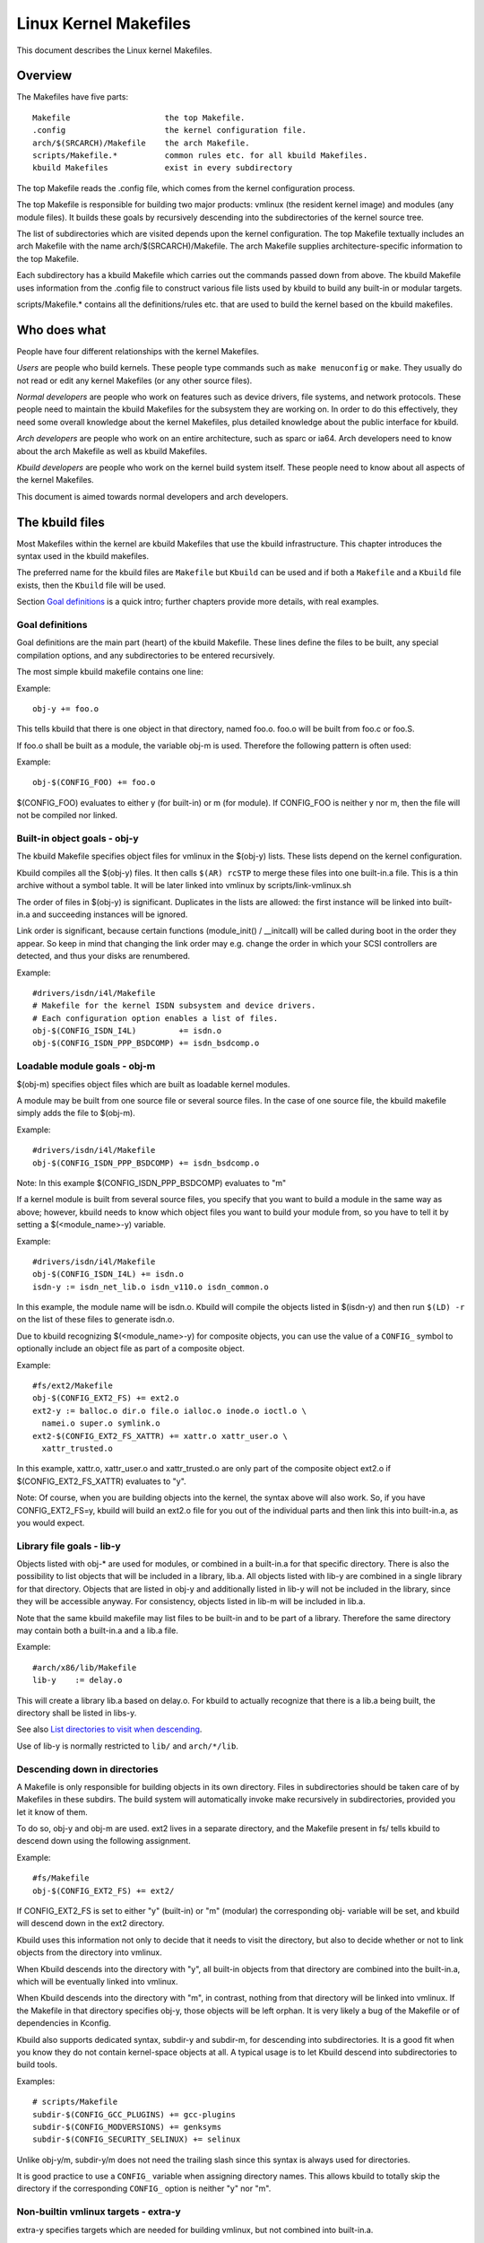 ======================
Linux Kernel Makefiles
======================

This document describes the Linux kernel Makefiles.

Overview
========

The Makefiles have five parts::

	Makefile                    the top Makefile.
	.config                     the kernel configuration file.
	arch/$(SRCARCH)/Makefile    the arch Makefile.
	scripts/Makefile.*          common rules etc. for all kbuild Makefiles.
	kbuild Makefiles            exist in every subdirectory

The top Makefile reads the .config file, which comes from the kernel
configuration process.

The top Makefile is responsible for building two major products: vmlinux
(the resident kernel image) and modules (any module files).
It builds these goals by recursively descending into the subdirectories of
the kernel source tree.

The list of subdirectories which are visited depends upon the kernel
configuration. The top Makefile textually includes an arch Makefile
with the name arch/$(SRCARCH)/Makefile. The arch Makefile supplies
architecture-specific information to the top Makefile.

Each subdirectory has a kbuild Makefile which carries out the commands
passed down from above. The kbuild Makefile uses information from the
.config file to construct various file lists used by kbuild to build
any built-in or modular targets.

scripts/Makefile.* contains all the definitions/rules etc. that
are used to build the kernel based on the kbuild makefiles.

Who does what
=============

People have four different relationships with the kernel Makefiles.

*Users* are people who build kernels.  These people type commands such as
``make menuconfig`` or ``make``.  They usually do not read or edit
any kernel Makefiles (or any other source files).

*Normal developers* are people who work on features such as device
drivers, file systems, and network protocols.  These people need to
maintain the kbuild Makefiles for the subsystem they are
working on.  In order to do this effectively, they need some overall
knowledge about the kernel Makefiles, plus detailed knowledge about the
public interface for kbuild.

*Arch developers* are people who work on an entire architecture, such
as sparc or ia64.  Arch developers need to know about the arch Makefile
as well as kbuild Makefiles.

*Kbuild developers* are people who work on the kernel build system itself.
These people need to know about all aspects of the kernel Makefiles.

This document is aimed towards normal developers and arch developers.


The kbuild files
================

Most Makefiles within the kernel are kbuild Makefiles that use the
kbuild infrastructure. This chapter introduces the syntax used in the
kbuild makefiles.

The preferred name for the kbuild files are ``Makefile`` but ``Kbuild`` can
be used and if both a ``Makefile`` and a ``Kbuild`` file exists, then the ``Kbuild``
file will be used.

Section `Goal definitions`_ is a quick intro; further chapters provide
more details, with real examples.

Goal definitions
----------------

Goal definitions are the main part (heart) of the kbuild Makefile.
These lines define the files to be built, any special compilation
options, and any subdirectories to be entered recursively.

The most simple kbuild makefile contains one line:

Example::

  obj-y += foo.o

This tells kbuild that there is one object in that directory, named
foo.o. foo.o will be built from foo.c or foo.S.

If foo.o shall be built as a module, the variable obj-m is used.
Therefore the following pattern is often used:

Example::

  obj-$(CONFIG_FOO) += foo.o

$(CONFIG_FOO) evaluates to either y (for built-in) or m (for module).
If CONFIG_FOO is neither y nor m, then the file will not be compiled
nor linked.

Built-in object goals - obj-y
-----------------------------

The kbuild Makefile specifies object files for vmlinux
in the $(obj-y) lists.  These lists depend on the kernel
configuration.

Kbuild compiles all the $(obj-y) files.  It then calls
``$(AR) rcSTP`` to merge these files into one built-in.a file.
This is a thin archive without a symbol table. It will be later
linked into vmlinux by scripts/link-vmlinux.sh

The order of files in $(obj-y) is significant.  Duplicates in
the lists are allowed: the first instance will be linked into
built-in.a and succeeding instances will be ignored.

Link order is significant, because certain functions
(module_init() / __initcall) will be called during boot in the
order they appear. So keep in mind that changing the link
order may e.g. change the order in which your SCSI
controllers are detected, and thus your disks are renumbered.

Example::

  #drivers/isdn/i4l/Makefile
  # Makefile for the kernel ISDN subsystem and device drivers.
  # Each configuration option enables a list of files.
  obj-$(CONFIG_ISDN_I4L)         += isdn.o
  obj-$(CONFIG_ISDN_PPP_BSDCOMP) += isdn_bsdcomp.o

Loadable module goals - obj-m
-----------------------------

$(obj-m) specifies object files which are built as loadable
kernel modules.

A module may be built from one source file or several source
files. In the case of one source file, the kbuild makefile
simply adds the file to $(obj-m).

Example::

  #drivers/isdn/i4l/Makefile
  obj-$(CONFIG_ISDN_PPP_BSDCOMP) += isdn_bsdcomp.o

Note: In this example $(CONFIG_ISDN_PPP_BSDCOMP) evaluates to "m"

If a kernel module is built from several source files, you specify
that you want to build a module in the same way as above; however,
kbuild needs to know which object files you want to build your
module from, so you have to tell it by setting a $(<module_name>-y)
variable.

Example::

  #drivers/isdn/i4l/Makefile
  obj-$(CONFIG_ISDN_I4L) += isdn.o
  isdn-y := isdn_net_lib.o isdn_v110.o isdn_common.o

In this example, the module name will be isdn.o. Kbuild will
compile the objects listed in $(isdn-y) and then run
``$(LD) -r`` on the list of these files to generate isdn.o.

Due to kbuild recognizing $(<module_name>-y) for composite objects,
you can use the value of a ``CONFIG_`` symbol to optionally include an
object file as part of a composite object.

Example::

  #fs/ext2/Makefile
  obj-$(CONFIG_EXT2_FS) += ext2.o
  ext2-y := balloc.o dir.o file.o ialloc.o inode.o ioctl.o \
    namei.o super.o symlink.o
  ext2-$(CONFIG_EXT2_FS_XATTR) += xattr.o xattr_user.o \
    xattr_trusted.o

In this example, xattr.o, xattr_user.o and xattr_trusted.o are only
part of the composite object ext2.o if $(CONFIG_EXT2_FS_XATTR)
evaluates to "y".

Note: Of course, when you are building objects into the kernel,
the syntax above will also work. So, if you have CONFIG_EXT2_FS=y,
kbuild will build an ext2.o file for you out of the individual
parts and then link this into built-in.a, as you would expect.

Library file goals - lib-y
--------------------------

Objects listed with obj-* are used for modules, or
combined in a built-in.a for that specific directory.
There is also the possibility to list objects that will
be included in a library, lib.a.
All objects listed with lib-y are combined in a single
library for that directory.
Objects that are listed in obj-y and additionally listed in
lib-y will not be included in the library, since they will
be accessible anyway.
For consistency, objects listed in lib-m will be included in lib.a.

Note that the same kbuild makefile may list files to be built-in
and to be part of a library. Therefore the same directory
may contain both a built-in.a and a lib.a file.

Example::

  #arch/x86/lib/Makefile
  lib-y    := delay.o

This will create a library lib.a based on delay.o. For kbuild to
actually recognize that there is a lib.a being built, the directory
shall be listed in libs-y.

See also `List directories to visit when descending`_.

Use of lib-y is normally restricted to ``lib/`` and ``arch/*/lib``.

Descending down in directories
------------------------------

A Makefile is only responsible for building objects in its own
directory. Files in subdirectories should be taken care of by
Makefiles in these subdirs. The build system will automatically
invoke make recursively in subdirectories, provided you let it know of
them.

To do so, obj-y and obj-m are used.
ext2 lives in a separate directory, and the Makefile present in fs/
tells kbuild to descend down using the following assignment.

Example::

  #fs/Makefile
  obj-$(CONFIG_EXT2_FS) += ext2/

If CONFIG_EXT2_FS is set to either "y" (built-in) or "m" (modular)
the corresponding obj- variable will be set, and kbuild will descend
down in the ext2 directory.

Kbuild uses this information not only to decide that it needs to visit
the directory, but also to decide whether or not to link objects from
the directory into vmlinux.

When Kbuild descends into the directory with "y", all built-in objects
from that directory are combined into the built-in.a, which will be
eventually linked into vmlinux.

When Kbuild descends into the directory with "m", in contrast, nothing
from that directory will be linked into vmlinux. If the Makefile in
that directory specifies obj-y, those objects will be left orphan.
It is very likely a bug of the Makefile or of dependencies in Kconfig.

Kbuild also supports dedicated syntax, subdir-y and subdir-m, for
descending into subdirectories. It is a good fit when you know they
do not contain kernel-space objects at all. A typical usage is to let
Kbuild descend into subdirectories to build tools.

Examples::

  # scripts/Makefile
  subdir-$(CONFIG_GCC_PLUGINS) += gcc-plugins
  subdir-$(CONFIG_MODVERSIONS) += genksyms
  subdir-$(CONFIG_SECURITY_SELINUX) += selinux

Unlike obj-y/m, subdir-y/m does not need the trailing slash since this
syntax is always used for directories.

It is good practice to use a ``CONFIG_`` variable when assigning directory
names. This allows kbuild to totally skip the directory if the
corresponding ``CONFIG_`` option is neither "y" nor "m".

Non-builtin vmlinux targets - extra-y
-------------------------------------

extra-y specifies targets which are needed for building vmlinux,
but not combined into built-in.a.

Examples are:

1) vmlinux linker script

   The linker script for vmlinux is located at
   arch/$(SRCARCH)/kernel/vmlinux.lds

Example::

  # arch/x86/kernel/Makefile
  extra-y	+= vmlinux.lds

$(extra-y) should only contain targets needed for vmlinux.

Kbuild skips extra-y when vmlinux is apparently not a final goal.
(e.g. ``make modules``, or building external modules)

If you intend to build targets unconditionally, always-y (explained
in the next section) is the correct syntax to use.

Always built goals - always-y
-----------------------------

always-y specifies targets which are literally always built when
Kbuild visits the Makefile.

Example::

  # ./Kbuild
  offsets-file := include/generated/asm-offsets.h
  always-y += $(offsets-file)

Compilation flags
-----------------

ccflags-y, asflags-y and ldflags-y
  These three flags apply only to the kbuild makefile in which they
  are assigned. They are used for all the normal cc, as and ld
  invocations happening during a recursive build.

  ccflags-y specifies options for compiling with $(CC).

  Example::

    # drivers/acpi/acpica/Makefile
    ccflags-y				:= -Os -D_LINUX -DBUILDING_ACPICA
    ccflags-$(CONFIG_ACPI_DEBUG)	+= -DACPI_DEBUG_OUTPUT

  This variable is necessary because the top Makefile owns the
  variable $(KBUILD_CFLAGS) and uses it for compilation flags for the
  entire tree.

  asflags-y specifies assembler options.

  Example::

    #arch/sparc/kernel/Makefile
    asflags-y := -ansi

  ldflags-y specifies options for linking with $(LD).

  Example::

    #arch/cris/boot/compressed/Makefile
    ldflags-y += -T $(src)/decompress_$(arch-y).lds

subdir-ccflags-y, subdir-asflags-y
  The two flags listed above are similar to ccflags-y and asflags-y.
  The difference is that the subdir- variants have effect for the kbuild
  file where they are present and all subdirectories.
  Options specified using subdir-* are added to the commandline before
  the options specified using the non-subdir variants.

  Example::

    subdir-ccflags-y := -Werror

ccflags-remove-y, asflags-remove-y
  These flags are used to remove particular flags for the compiler,
  assembler invocations.

  Example::

    ccflags-remove-$(CONFIG_MCOUNT) += -pg

CFLAGS_$@, AFLAGS_$@
  CFLAGS_$@ and AFLAGS_$@ only apply to commands in current
  kbuild makefile.

  $(CFLAGS_$@) specifies per-file options for $(CC).  The $@
  part has a literal value which specifies the file that it is for.

  CFLAGS_$@ has the higher priority than ccflags-remove-y; CFLAGS_$@
  can re-add compiler flags that were removed by ccflags-remove-y.

  Example::

    # drivers/scsi/Makefile
    CFLAGS_aha152x.o =   -DAHA152X_STAT -DAUTOCONF

  This line specify compilation flags for aha152x.o.

  $(AFLAGS_$@) is a similar feature for source files in assembly
  languages.

  AFLAGS_$@ has the higher priority than asflags-remove-y; AFLAGS_$@
  can re-add assembler flags that were removed by asflags-remove-y.

  Example::

    # arch/arm/kernel/Makefile
    AFLAGS_head.o        := -DTEXT_OFFSET=$(TEXT_OFFSET)
    AFLAGS_crunch-bits.o := -Wa,-mcpu=ep9312
    AFLAGS_iwmmxt.o      := -Wa,-mcpu=iwmmxt

Dependency tracking
-------------------

Kbuild tracks dependencies on the following:

1) All prerequisite files (both ``*.c`` and ``*.h``)
2) ``CONFIG_`` options used in all prerequisite files
3) Command-line used to compile target

Thus, if you change an option to $(CC) all affected files will
be re-compiled.

Custom Rules
------------

Custom rules are used when the kbuild infrastructure does
not provide the required support. A typical example is
header files generated during the build process.
Another example are the architecture-specific Makefiles which
need custom rules to prepare boot images etc.

Custom rules are written as normal Make rules.
Kbuild is not executing in the directory where the Makefile is
located, so all custom rules shall use a relative
path to prerequisite files and target files.

Two variables are used when defining custom rules:

$(src)
  $(src) is the directory where the Makefile is located. Always use $(src) when
  referring to files located in the src tree.

$(obj)
  $(obj) is the directory where the target is saved. Always use $(obj) when
  referring to generated files. Use $(obj) for pattern rules that need to work
  for both generated files and real sources (VPATH will help to find the
  prerequisites not only in the object tree but also in the source tree).

  Example::

    #drivers/scsi/Makefile
    $(obj)/53c8xx_d.h: $(src)/53c7,8xx.scr $(src)/script_asm.pl
    $(CPP) -DCHIP=810 - < $< | ... $(src)/script_asm.pl

  This is a custom rule, following the normal syntax
  required by make.

  The target file depends on two prerequisite files. References
  to the target file are prefixed with $(obj), references
  to prerequisites are referenced with $(src) (because they are not
  generated files).

$(srcroot)
  $(srcroot) refers to the root of the source you are building, which can be
  either the kernel source or the external modules source, depending on whether
  KBUILD_EXTMOD is set. This can be either a relative or an absolute path, but
  if KBUILD_ABS_SRCTREE=1 is set, it is always an absolute path.

$(srctree)
  $(srctree) refers to the root of the kernel source tree. When building the
  kernel, this is the same as $(srcroot).

$(objtree)
  $(objtree) refers to the root of the kernel object tree. It is ``.`` when
  building the kernel, but it is different when building external modules.

$(kecho)
  echoing information to user in a rule is often a good practice
  but when execution ``make -s`` one does not expect to see any output
  except for warnings/errors.
  To support this kbuild defines $(kecho) which will echo out the
  text following $(kecho) to stdout except if ``make -s`` is used.

  Example::

    # arch/arm/Makefile
    $(BOOT_TARGETS): vmlinux
            $(Q)$(MAKE) $(build)=$(boot) MACHINE=$(MACHINE) $(boot)/$@
            @$(kecho) '  Kernel: $(boot)/$@ is ready'

  When kbuild is executing with KBUILD_VERBOSE unset, then only a shorthand
  of a command is normally displayed.
  To enable this behaviour for custom commands kbuild requires
  two variables to be set::

    quiet_cmd_<command> - what shall be echoed
          cmd_<command> - the command to execute

  Example::

    # lib/Makefile
    quiet_cmd_crc32 = GEN     $@
          cmd_crc32 = $< > $@

    $(obj)/crc32table.h: $(obj)/gen_crc32table
            $(call cmd,crc32)

  When updating the $(obj)/crc32table.h target, the line::

    GEN     lib/crc32table.h

  will be displayed with ``make KBUILD_VERBOSE=``.

Command change detection
------------------------

When the rule is evaluated, timestamps are compared between the target
and its prerequisite files. GNU Make updates the target when any of the
prerequisites is newer than that.

The target should be rebuilt also when the command line has changed
since the last invocation. This is not supported by Make itself, so
Kbuild achieves this by a kind of meta-programming.

if_changed is the macro used for this purpose, in the following form::

  quiet_cmd_<command> = ...
        cmd_<command> = ...

  <target>: <source(s)> FORCE
          $(call if_changed,<command>)

Any target that utilizes if_changed must be listed in $(targets),
otherwise the command line check will fail, and the target will
always be built.

If the target is already listed in the recognized syntax such as
obj-y/m, lib-y/m, extra-y/m, always-y/m, hostprogs, userprogs, Kbuild
automatically adds it to $(targets). Otherwise, the target must be
explicitly added to $(targets).

Assignments to $(targets) are without $(obj)/ prefix. if_changed may be
used in conjunction with custom rules as defined in `Custom Rules`_.

Note: It is a typical mistake to forget the FORCE prerequisite.
Another common pitfall is that whitespace is sometimes significant; for
instance, the below will fail (note the extra space after the comma)::

  target: source(s) FORCE

**WRONG!**	$(call if_changed, objcopy)

Note:
  if_changed should not be used more than once per target.
  It stores the executed command in a corresponding .cmd
  file and multiple calls would result in overwrites and
  unwanted results when the target is up to date and only the
  tests on changed commands trigger execution of commands.

$(CC) support functions
-----------------------

The kernel may be built with several different versions of
$(CC), each supporting a unique set of features and options.
kbuild provides basic support to check for valid options for $(CC).
$(CC) is usually the gcc compiler, but other alternatives are
available.

as-option
  as-option is used to check if $(CC) -- when used to compile
  assembler (``*.S``) files -- supports the given option. An optional
  second option may be specified if the first option is not supported.

  Example::

    #arch/sh/Makefile
    cflags-y += $(call as-option,-Wa$(comma)-isa=$(isa-y),)

  In the above example, cflags-y will be assigned the option
  -Wa$(comma)-isa=$(isa-y) if it is supported by $(CC).
  The second argument is optional, and if supplied will be used
  if first argument is not supported.

as-instr
  as-instr checks if the assembler reports a specific instruction
  and then outputs either option1 or option2
  C escapes are supported in the test instruction
  Note: as-instr-option uses KBUILD_AFLAGS for assembler options

cc-option
  cc-option is used to check if $(CC) supports a given option, and if
  not supported to use an optional second option.

  Example::

    #arch/x86/Makefile
    cflags-y += $(call cc-option,-march=pentium-mmx,-march=i586)

  In the above example, cflags-y will be assigned the option
  -march=pentium-mmx if supported by $(CC), otherwise -march=i586.
  The second argument to cc-option is optional, and if omitted,
  cflags-y will be assigned no value if first option is not supported.
  Note: cc-option uses KBUILD_CFLAGS for $(CC) options

cc-option-yn
  cc-option-yn is used to check if $(CC) supports a given option
  and return "y" if supported, otherwise "n".

  Example::

    #arch/ppc/Makefile
    biarch := $(call cc-option-yn, -m32)
    aflags-$(biarch) += -a32
    cflags-$(biarch) += -m32

  In the above example, $(biarch) is set to y if $(CC) supports the -m32
  option. When $(biarch) equals "y", the expanded variables $(aflags-y)
  and $(cflags-y) will be assigned the values -a32 and -m32,
  respectively.

  Note: cc-option-yn uses KBUILD_CFLAGS for $(CC) options

cc-disable-warning
  cc-disable-warning checks if $(CC) supports a given warning and returns
  the commandline switch to disable it. This special function is needed,
  because gcc 4.4 and later accept any unknown -Wno-* option and only
  warn about it if there is another warning in the source file.

  Example::

    KBUILD_CFLAGS += $(call cc-disable-warning, unused-but-set-variable)

  In the above example, -Wno-unused-but-set-variable will be added to
  KBUILD_CFLAGS only if $(CC) really accepts it.

gcc-min-version
  gcc-min-version tests if the value of $(CONFIG_GCC_VERSION) is greater than
  or equal to the provided value and evaluates to y if so.

  Example::

    cflags-$(call gcc-min-version, 110100) := -foo

  In this example, cflags-y will be assigned the value -foo if $(CC) is gcc and
  $(CONFIG_GCC_VERSION) is >= 11.1.

clang-min-version
  clang-min-version tests if the value of $(CONFIG_CLANG_VERSION) is greater
  than or equal to the provided value and evaluates to y if so.

  Example::

    cflags-$(call clang-min-version, 110000) := -foo

  In this example, cflags-y will be assigned the value -foo if $(CC) is clang
  and $(CONFIG_CLANG_VERSION) is >= 11.0.0.

cc-cross-prefix
  cc-cross-prefix is used to check if there exists a $(CC) in path with
  one of the listed prefixes. The first prefix where there exist a
  prefix$(CC) in the PATH is returned - and if no prefix$(CC) is found
  then nothing is returned.

  Additional prefixes are separated by a single space in the
  call of cc-cross-prefix.

  This functionality is useful for architecture Makefiles that try
  to set CROSS_COMPILE to well-known values but may have several
  values to select between.

  It is recommended only to try to set CROSS_COMPILE if it is a cross
  build (host arch is different from target arch). And if CROSS_COMPILE
  is already set then leave it with the old value.

  Example::

    #arch/m68k/Makefile
    ifneq ($(SUBARCH),$(ARCH))
            ifeq ($(CROSS_COMPILE),)
                    CROSS_COMPILE := $(call cc-cross-prefix, m68k-linux-gnu-)
            endif
    endif

$(RUSTC) support functions
--------------------------

rustc-min-version
  rustc-min-version tests if the value of $(CONFIG_RUSTC_VERSION) is greater
  than or equal to the provided value and evaluates to y if so.

  Example::

    rustflags-$(call rustc-min-version, 108500) := -Cfoo

  In this example, rustflags-y will be assigned the value -Cfoo if
  $(CONFIG_RUSTC_VERSION) is >= 1.85.0.

$(LD) support functions
-----------------------

ld-option
  ld-option is used to check if $(LD) supports the supplied option.
  ld-option takes two options as arguments.

  The second argument is an optional option that can be used if the
  first option is not supported by $(LD).

  Example::

    #Makefile
    LDFLAGS_vmlinux += $(call ld-option, -X)

Script invocation
-----------------

Make rules may invoke scripts to build the kernel. The rules shall
always provide the appropriate interpreter to execute the script. They
shall not rely on the execute bits being set, and shall not invoke the
script directly. For the convenience of manual script invocation, such
as invoking ./scripts/checkpatch.pl, it is recommended to set execute
bits on the scripts nonetheless.

Kbuild provides variables $(CONFIG_SHELL), $(AWK), $(PERL),
and $(PYTHON3) to refer to interpreters for the respective
scripts.

Example::

  #Makefile
  cmd_depmod = $(CONFIG_SHELL) $(srctree)/scripts/depmod.sh $(DEPMOD) \
          $(KERNELRELEASE)

Host Program support
====================

Kbuild supports building executables on the host for use during the
compilation stage.

Two steps are required in order to use a host executable.

The first step is to tell kbuild that a host program exists. This is
done utilising the variable ``hostprogs``.

The second step is to add an explicit dependency to the executable.
This can be done in two ways. Either add the dependency in a rule,
or utilise the variable ``always-y``.
Both possibilities are described in the following.

Simple Host Program
-------------------

In some cases there is a need to compile and run a program on the
computer where the build is running.

The following line tells kbuild that the program bin2hex shall be
built on the build host.

Example::

  hostprogs := bin2hex

Kbuild assumes in the above example that bin2hex is made from a single
c-source file named bin2hex.c located in the same directory as
the Makefile.

Composite Host Programs
-----------------------

Host programs can be made up based on composite objects.
The syntax used to define composite objects for host programs is
similar to the syntax used for kernel objects.
$(<executable>-objs) lists all objects used to link the final
executable.

Example::

  #scripts/lxdialog/Makefile
  hostprogs     := lxdialog
  lxdialog-objs := checklist.o lxdialog.o

Objects with extension .o are compiled from the corresponding .c
files. In the above example, checklist.c is compiled to checklist.o
and lxdialog.c is compiled to lxdialog.o.

Finally, the two .o files are linked to the executable, lxdialog.
Note: The syntax <executable>-y is not permitted for host-programs.

Using C++ for host programs
---------------------------

kbuild offers support for host programs written in C++. This was
introduced solely to support kconfig, and is not recommended
for general use.

Example::

  #scripts/kconfig/Makefile
  hostprogs     := qconf
  qconf-cxxobjs := qconf.o

In the example above the executable is composed of the C++ file
qconf.cc - identified by $(qconf-cxxobjs).

If qconf is composed of a mixture of .c and .cc files, then an
additional line can be used to identify this.

Example::

  #scripts/kconfig/Makefile
  hostprogs     := qconf
  qconf-cxxobjs := qconf.o
  qconf-objs    := check.o

Using Rust for host programs
----------------------------

Kbuild offers support for host programs written in Rust. However,
since a Rust toolchain is not mandatory for kernel compilation,
it may only be used in scenarios where Rust is required to be
available (e.g. when  ``CONFIG_RUST`` is enabled).

Example::

  hostprogs     := target
  target-rust   := y

Kbuild will compile ``target`` using ``target.rs`` as the crate root,
located in the same directory as the ``Makefile``. The crate may
consist of several source files (see ``samples/rust/hostprogs``).

Controlling compiler options for host programs
----------------------------------------------

When compiling host programs, it is possible to set specific flags.
The programs will always be compiled utilising $(HOSTCC) passed
the options specified in $(KBUILD_HOSTCFLAGS).

To set flags that will take effect for all host programs created
in that Makefile, use the variable HOST_EXTRACFLAGS.

Example::

  #scripts/lxdialog/Makefile
  HOST_EXTRACFLAGS += -I/usr/include/ncurses

To set specific flags for a single file the following construction
is used:

Example::

  #arch/ppc64/boot/Makefile
  HOSTCFLAGS_piggyback.o := -DKERNELBASE=$(KERNELBASE)

It is also possible to specify additional options to the linker.

Example::

  #scripts/kconfig/Makefile
  HOSTLDLIBS_qconf := -L$(QTDIR)/lib

When linking qconf, it will be passed the extra option
``-L$(QTDIR)/lib``.

When host programs are actually built
-------------------------------------

Kbuild will only build host-programs when they are referenced
as a prerequisite.

This is possible in two ways:

(1) List the prerequisite explicitly in a custom rule.

    Example::

      #drivers/pci/Makefile
      hostprogs := gen-devlist
      $(obj)/devlist.h: $(src)/pci.ids $(obj)/gen-devlist
      ( cd $(obj); ./gen-devlist ) < $<

    The target $(obj)/devlist.h will not be built before
    $(obj)/gen-devlist is updated. Note that references to
    the host programs in custom rules must be prefixed with $(obj).

(2) Use always-y

    When there is no suitable custom rule, and the host program
    shall be built when a makefile is entered, the always-y
    variable shall be used.

    Example::

      #scripts/lxdialog/Makefile
      hostprogs     := lxdialog
      always-y      := $(hostprogs)

    Kbuild provides the following shorthand for this::

      hostprogs-always-y := lxdialog

    This will tell kbuild to build lxdialog even if not referenced in
    any rule.

Userspace Program support
=========================

Just like host programs, Kbuild also supports building userspace executables
for the target architecture (i.e. the same architecture as you are building
the kernel for).

The syntax is quite similar. The difference is to use ``userprogs`` instead of
``hostprogs``.

Simple Userspace Program
------------------------

The following line tells kbuild that the program bpf-direct shall be
built for the target architecture.

Example::

  userprogs := bpf-direct

Kbuild assumes in the above example that bpf-direct is made from a
single C source file named bpf-direct.c located in the same directory
as the Makefile.

Composite Userspace Programs
----------------------------

Userspace programs can be made up based on composite objects.
The syntax used to define composite objects for userspace programs is
similar to the syntax used for kernel objects.
$(<executable>-objs) lists all objects used to link the final
executable.

Example::

  #samples/seccomp/Makefile
  userprogs      := bpf-fancy
  bpf-fancy-objs := bpf-fancy.o bpf-helper.o

Objects with extension .o are compiled from the corresponding .c
files. In the above example, bpf-fancy.c is compiled to bpf-fancy.o
and bpf-helper.c is compiled to bpf-helper.o.

Finally, the two .o files are linked to the executable, bpf-fancy.
Note: The syntax <executable>-y is not permitted for userspace programs.

Controlling compiler options for userspace programs
---------------------------------------------------

When compiling userspace programs, it is possible to set specific flags.
The programs will always be compiled utilising $(CC) passed
the options specified in $(KBUILD_USERCFLAGS).

To set flags that will take effect for all userspace programs created
in that Makefile, use the variable userccflags.

Example::

  # samples/seccomp/Makefile
  userccflags += -I usr/include

To set specific flags for a single file the following construction
is used:

Example::

  bpf-helper-userccflags += -I user/include

It is also possible to specify additional options to the linker.

Example::

  # net/bpfilter/Makefile
  bpfilter_umh-userldflags += -static

To specify libraries linked to a userspace program, you can use
``<executable>-userldlibs``. The ``userldlibs`` syntax specifies libraries
linked to all userspace programs created in the current Makefile.

When linking bpfilter_umh, it will be passed the extra option -static.

From command line, :ref:`USERCFLAGS and USERLDFLAGS <userkbuildflags>` will also be used.

When userspace programs are actually built
------------------------------------------

Kbuild builds userspace programs only when told to do so.
There are two ways to do this.

(1) Add it as the prerequisite of another file

    Example::

      #net/bpfilter/Makefile
      userprogs := bpfilter_umh
      $(obj)/bpfilter_umh_blob.o: $(obj)/bpfilter_umh

    $(obj)/bpfilter_umh is built before $(obj)/bpfilter_umh_blob.o

(2) Use always-y

    Example::

      userprogs := binderfs_example
      always-y := $(userprogs)

    Kbuild provides the following shorthand for this::

      userprogs-always-y := binderfs_example

    This will tell Kbuild to build binderfs_example when it visits this
    Makefile.

Kbuild clean infrastructure
===========================

``make clean`` deletes most generated files in the obj tree where the kernel
is compiled. This includes generated files such as host programs.
Kbuild knows targets listed in $(hostprogs), $(always-y), $(always-m),
$(always-), $(extra-y), $(extra-) and $(targets). They are all deleted
during ``make clean``. Files matching the patterns ``*.[oas]``, ``*.ko``, plus
some additional files generated by kbuild are deleted all over the kernel
source tree when ``make clean`` is executed.

Additional files or directories can be specified in kbuild makefiles by use of
$(clean-files).

Example::

  #lib/Makefile
  clean-files := crc32table.h

When executing ``make clean``, the file ``crc32table.h`` will be deleted.
Kbuild will assume files to be in the same relative directory as the
Makefile.

To exclude certain files or directories from make clean, use the
$(no-clean-files) variable.

Usually kbuild descends down in subdirectories due to ``obj-* := dir/``,
but in the architecture makefiles where the kbuild infrastructure
is not sufficient this sometimes needs to be explicit.

Example::

  #arch/x86/boot/Makefile
  subdir- := compressed

The above assignment instructs kbuild to descend down in the
directory compressed/ when ``make clean`` is executed.

Note 1: arch/$(SRCARCH)/Makefile cannot use ``subdir-``, because that file is
included in the top level makefile. Instead, arch/$(SRCARCH)/Kbuild can use
``subdir-``.

Note 2: All directories listed in core-y, libs-y, drivers-y and net-y will
be visited during ``make clean``.

Architecture Makefiles
======================

The top level Makefile sets up the environment and does the preparation,
before starting to descend down in the individual directories.

The top level makefile contains the generic part, whereas
arch/$(SRCARCH)/Makefile contains what is required to set up kbuild
for said architecture.

To do so, arch/$(SRCARCH)/Makefile sets up a number of variables and defines
a few targets.

When kbuild executes, the following steps are followed (roughly):

1) Configuration of the kernel => produce .config

2) Store kernel version in include/linux/version.h

3) Updating all other prerequisites to the target prepare:

   - Additional prerequisites are specified in arch/$(SRCARCH)/Makefile

4) Recursively descend down in all directories listed in
   init-* core* drivers-* net-* libs-* and build all targets.

   - The values of the above variables are expanded in arch/$(SRCARCH)/Makefile.

5) All object files are then linked and the resulting file vmlinux is
   located at the root of the obj tree.
   The very first objects linked are listed in scripts/head-object-list.txt.

6) Finally, the architecture-specific part does any required post processing
   and builds the final bootimage.

   - This includes building boot records
   - Preparing initrd images and the like

Set variables to tweak the build to the architecture
----------------------------------------------------

KBUILD_LDFLAGS
  Generic $(LD) options

  Flags used for all invocations of the linker.
  Often specifying the emulation is sufficient.

  Example::

    #arch/s390/Makefile
    KBUILD_LDFLAGS         := -m elf_s390

  Note: ldflags-y can be used to further customise
  the flags used. See `Non-builtin vmlinux targets - extra-y`_.

LDFLAGS_vmlinux
  Options for $(LD) when linking vmlinux

  LDFLAGS_vmlinux is used to specify additional flags to pass to
  the linker when linking the final vmlinux image.

  LDFLAGS_vmlinux uses the LDFLAGS_$@ support.

  Example::

    #arch/x86/Makefile
    LDFLAGS_vmlinux := -e stext

OBJCOPYFLAGS
  objcopy flags

  When $(call if_changed,objcopy) is used to translate a .o file,
  the flags specified in OBJCOPYFLAGS will be used.

  $(call if_changed,objcopy) is often used to generate raw binaries on
  vmlinux.

  Example::

    #arch/s390/Makefile
    OBJCOPYFLAGS := -O binary

    #arch/s390/boot/Makefile
    $(obj)/image: vmlinux FORCE
            $(call if_changed,objcopy)

  In this example, the binary $(obj)/image is a binary version of
  vmlinux. The usage of $(call if_changed,xxx) will be described later.

KBUILD_AFLAGS
  Assembler flags

  Default value - see top level Makefile.

  Append or modify as required per architecture.

  Example::

    #arch/sparc64/Makefile
    KBUILD_AFLAGS += -m64 -mcpu=ultrasparc

KBUILD_CFLAGS
  $(CC) compiler flags

  Default value - see top level Makefile.

  Append or modify as required per architecture.

  Often, the KBUILD_CFLAGS variable depends on the configuration.

  Example::

    #arch/x86/boot/compressed/Makefile
    cflags-$(CONFIG_X86_32) := -march=i386
    cflags-$(CONFIG_X86_64) := -mcmodel=small
    KBUILD_CFLAGS += $(cflags-y)

  Many arch Makefiles dynamically run the target C compiler to
  probe supported options::

    #arch/x86/Makefile

    ...
    cflags-$(CONFIG_MPENTIUMII)     += $(call cc-option,\
						-march=pentium2,-march=i686)
    ...
    # Disable unit-at-a-time mode ...
    KBUILD_CFLAGS += $(call cc-option,-fno-unit-at-a-time)
    ...


  The first example utilises the trick that a config option expands
  to "y" when selected.

KBUILD_RUSTFLAGS
  $(RUSTC) compiler flags

  Default value - see top level Makefile.

  Append or modify as required per architecture.

  Often, the KBUILD_RUSTFLAGS variable depends on the configuration.

  Note that target specification file generation (for ``--target``)
  is handled in ``scripts/generate_rust_target.rs``.

KBUILD_AFLAGS_KERNEL
  Assembler options specific for built-in

  $(KBUILD_AFLAGS_KERNEL) contains extra C compiler flags used to compile
  resident kernel code.

KBUILD_AFLAGS_MODULE
  Assembler options specific for modules

  $(KBUILD_AFLAGS_MODULE) is used to add arch-specific options that
  are used for assembler.

  From commandline AFLAGS_MODULE shall be used (see kbuild.rst).

KBUILD_CFLAGS_KERNEL
  $(CC) options specific for built-in

  $(KBUILD_CFLAGS_KERNEL) contains extra C compiler flags used to compile
  resident kernel code.

KBUILD_CFLAGS_MODULE
  Options for $(CC) when building modules

  $(KBUILD_CFLAGS_MODULE) is used to add arch-specific options that
  are used for $(CC).

  From commandline CFLAGS_MODULE shall be used (see kbuild.rst).

KBUILD_RUSTFLAGS_KERNEL
  $(RUSTC) options specific for built-in

  $(KBUILD_RUSTFLAGS_KERNEL) contains extra Rust compiler flags used to
  compile resident kernel code.

KBUILD_RUSTFLAGS_MODULE
  Options for $(RUSTC) when building modules

  $(KBUILD_RUSTFLAGS_MODULE) is used to add arch-specific options that
  are used for $(RUSTC).

  From commandline RUSTFLAGS_MODULE shall be used (see kbuild.rst).

KBUILD_LDFLAGS_MODULE
  Options for $(LD) when linking modules

  $(KBUILD_LDFLAGS_MODULE) is used to add arch-specific options
  used when linking modules. This is often a linker script.

  From commandline LDFLAGS_MODULE shall be used (see kbuild.rst).

KBUILD_LDS
  The linker script with full path. Assigned by the top-level Makefile.

KBUILD_VMLINUX_OBJS
  All object files for vmlinux. They are linked to vmlinux in the same
  order as listed in KBUILD_VMLINUX_OBJS.

  The objects listed in scripts/head-object-list.txt are exceptions;
  they are placed before the other objects.

KBUILD_VMLINUX_LIBS
  All .a ``lib`` files for vmlinux. KBUILD_VMLINUX_OBJS and
  KBUILD_VMLINUX_LIBS together specify all the object files used to
  link vmlinux.

Add prerequisites to archheaders
--------------------------------

The archheaders: rule is used to generate header files that
may be installed into user space by ``make header_install``.

It is run before ``make archprepare`` when run on the
architecture itself.

Add prerequisites to archprepare
--------------------------------

The archprepare: rule is used to list prerequisites that need to be
built before starting to descend down in the subdirectories.

This is usually used for header files containing assembler constants.

Example::

  #arch/arm/Makefile
  archprepare: maketools

In this example, the file target maketools will be processed
before descending down in the subdirectories.

See also chapter XXX-TODO that describes how kbuild supports
generating offset header files.

List directories to visit when descending
-----------------------------------------

An arch Makefile cooperates with the top Makefile to define variables
which specify how to build the vmlinux file.  Note that there is no
corresponding arch-specific section for modules; the module-building
machinery is all architecture-independent.

core-y, libs-y, drivers-y
  $(libs-y) lists directories where a lib.a archive can be located.

  The rest list directories where a built-in.a object file can be
  located.

  Then the rest follows in this order:

    $(core-y), $(libs-y), $(drivers-y)

  The top level Makefile defines values for all generic directories,
  and arch/$(SRCARCH)/Makefile only adds architecture-specific
  directories.

  Example::

    # arch/sparc/Makefile
    core-y                 += arch/sparc/

    libs-y                 += arch/sparc/prom/
    libs-y                 += arch/sparc/lib/

    drivers-$(CONFIG_PM) += arch/sparc/power/

Architecture-specific boot images
---------------------------------

An arch Makefile specifies goals that take the vmlinux file, compress
it, wrap it in bootstrapping code, and copy the resulting files
somewhere. This includes various kinds of installation commands.
The actual goals are not standardized across architectures.

It is common to locate any additional processing in a boot/
directory below arch/$(SRCARCH)/.

Kbuild does not provide any smart way to support building a
target specified in boot/. Therefore arch/$(SRCARCH)/Makefile shall
call make manually to build a target in boot/.

The recommended approach is to include shortcuts in
arch/$(SRCARCH)/Makefile, and use the full path when calling down
into the arch/$(SRCARCH)/boot/Makefile.

Example::

  #arch/x86/Makefile
  boot := arch/x86/boot
  bzImage: vmlinux
          $(Q)$(MAKE) $(build)=$(boot) $(boot)/$@

``$(Q)$(MAKE) $(build)=<dir>`` is the recommended way to invoke
make in a subdirectory.

There are no rules for naming architecture-specific targets,
but executing ``make help`` will list all relevant targets.
To support this, $(archhelp) must be defined.

Example::

  #arch/x86/Makefile
  define archhelp
    echo  '* bzImage      - Compressed kernel image (arch/x86/boot/bzImage)'
  endif

When make is executed without arguments, the first goal encountered
will be built. In the top level Makefile the first goal present
is all:.

An architecture shall always, per default, build a bootable image.
In ``make help``, the default goal is highlighted with a ``*``.

Add a new prerequisite to all: to select a default goal different
from vmlinux.

Example::

  #arch/x86/Makefile
  all: bzImage

When ``make`` is executed without arguments, bzImage will be built.

Commands useful for building a boot image
-----------------------------------------

Kbuild provides a few macros that are useful when building a
boot image.

ld
  Link target. Often, LDFLAGS_$@ is used to set specific options to ld.

  Example::

    #arch/x86/boot/Makefile
    LDFLAGS_bootsect := -Ttext 0x0 -s --oformat binary
    LDFLAGS_setup    := -Ttext 0x0 -s --oformat binary -e begtext

    targets += setup setup.o bootsect bootsect.o
    $(obj)/setup $(obj)/bootsect: %: %.o FORCE
            $(call if_changed,ld)

  In this example, there are two possible targets, requiring different
  options to the linker. The linker options are specified using the
  LDFLAGS_$@ syntax - one for each potential target.

  $(targets) are assigned all potential targets, by which kbuild knows
  the targets and will:

  1) check for commandline changes
  2) delete target during make clean

  The ``: %: %.o`` part of the prerequisite is a shorthand that
  frees us from listing the setup.o and bootsect.o files.

  Note:
  It is a common mistake to forget the ``targets :=`` assignment,
  resulting in the target file being recompiled for no
  obvious reason.

objcopy
  Copy binary. Uses OBJCOPYFLAGS usually specified in
  arch/$(SRCARCH)/Makefile.

  OBJCOPYFLAGS_$@ may be used to set additional options.

gzip
  Compress target. Use maximum compression to compress target.

  Example::

    #arch/x86/boot/compressed/Makefile
    $(obj)/vmlinux.bin.gz: $(vmlinux.bin.all-y) FORCE
            $(call if_changed,gzip)

dtc
  Create flattened device tree blob object suitable for linking
  into vmlinux. Device tree blobs linked into vmlinux are placed
  in an init section in the image. Platform code *must* copy the
  blob to non-init memory prior to calling unflatten_device_tree().

  To use this command, simply add ``*.dtb`` into obj-y or targets, or make
  some other target depend on ``%.dtb``

  A central rule exists to create ``$(obj)/%.dtb`` from ``$(src)/%.dts``;
  architecture Makefiles do no need to explicitly write out that rule.

  Example::

    targets += $(dtb-y)
    DTC_FLAGS ?= -p 1024

Preprocessing linker scripts
----------------------------

When the vmlinux image is built, the linker script
arch/$(SRCARCH)/kernel/vmlinux.lds is used.

The script is a preprocessed variant of the file vmlinux.lds.S
located in the same directory.

kbuild knows .lds files and includes a rule ``*lds.S`` -> ``*lds``.

Example::

  #arch/x86/kernel/Makefile
  extra-y := vmlinux.lds

The assignment to extra-y is used to tell kbuild to build the
target vmlinux.lds.

The assignment to $(CPPFLAGS_vmlinux.lds) tells kbuild to use the
specified options when building the target vmlinux.lds.

When building the ``*.lds`` target, kbuild uses the variables::

  KBUILD_CPPFLAGS      : Set in top-level Makefile
  cppflags-y           : May be set in the kbuild makefile
  CPPFLAGS_$(@F)       : Target-specific flags.
                         Note that the full filename is used in this
                         assignment.

The kbuild infrastructure for ``*lds`` files is used in several
architecture-specific files.

Generic header files
--------------------

The directory include/asm-generic contains the header files
that may be shared between individual architectures.

The recommended approach how to use a generic header file is
to list the file in the Kbuild file.

See `generic-y`_ for further info on syntax etc.

Post-link pass
--------------

If the file arch/xxx/Makefile.postlink exists, this makefile
will be invoked for post-link objects (vmlinux and modules.ko)
for architectures to run post-link passes on. Must also handle
the clean target.

This pass runs after kallsyms generation. If the architecture
needs to modify symbol locations, rather than manipulate the
kallsyms, it may be easier to add another postlink target for
.tmp_vmlinux? targets to be called from link-vmlinux.sh.

For example, powerpc uses this to check relocation sanity of
the linked vmlinux file.

Kbuild syntax for exported headers
==================================

The kernel includes a set of headers that is exported to userspace.
Many headers can be exported as-is but other headers require a
minimal pre-processing before they are ready for user-space.

The pre-processing does:

- drop kernel-specific annotations
- drop include of compiler.h
- drop all sections that are kernel internal (guarded by ``ifdef __KERNEL__``)

All headers under include/uapi/, include/generated/uapi/,
arch/<arch>/include/uapi/ and arch/<arch>/include/generated/uapi/
are exported.

A Kbuild file may be defined under arch/<arch>/include/uapi/asm/ and
arch/<arch>/include/asm/ to list asm files coming from asm-generic.

See subsequent chapter for the syntax of the Kbuild file.

no-export-headers
-----------------

no-export-headers is essentially used by include/uapi/linux/Kbuild to
avoid exporting specific headers (e.g. kvm.h) on architectures that do
not support it. It should be avoided as much as possible.

generic-y
---------

If an architecture uses a verbatim copy of a header from
include/asm-generic then this is listed in the file
arch/$(SRCARCH)/include/asm/Kbuild like this:

Example::

  #arch/x86/include/asm/Kbuild
  generic-y += termios.h
  generic-y += rtc.h

During the prepare phase of the build a wrapper include
file is generated in the directory::

  arch/$(SRCARCH)/include/generated/asm

When a header is exported where the architecture uses
the generic header a similar wrapper is generated as part
of the set of exported headers in the directory::

  usr/include/asm

The generated wrapper will in both cases look like the following:

Example: termios.h::

  #include <asm-generic/termios.h>

generated-y
-----------

If an architecture generates other header files alongside generic-y
wrappers, generated-y specifies them.

This prevents them being treated as stale asm-generic wrappers and
removed.

Example::

  #arch/x86/include/asm/Kbuild
  generated-y += syscalls_32.h

mandatory-y
-----------

mandatory-y is essentially used by include/(uapi/)asm-generic/Kbuild
to define the minimum set of ASM headers that all architectures must have.

This works like optional generic-y. If a mandatory header is missing
in arch/$(SRCARCH)/include/(uapi/)/asm, Kbuild will automatically
generate a wrapper of the asm-generic one.

Kbuild Variables
================

The top Makefile exports the following variables:

VERSION, PATCHLEVEL, SUBLEVEL, EXTRAVERSION
  These variables define the current kernel version.  A few arch
  Makefiles actually use these values directly; they should use
  $(KERNELRELEASE) instead.

  $(VERSION), $(PATCHLEVEL), and $(SUBLEVEL) define the basic
  three-part version number, such as "2", "4", and "0".  These three
  values are always numeric.

  $(EXTRAVERSION) defines an even tinier sublevel for pre-patches
  or additional patches.	It is usually some non-numeric string
  such as "-pre4", and is often blank.

KERNELRELEASE
  $(KERNELRELEASE) is a single string such as "2.4.0-pre4", suitable
  for constructing installation directory names or showing in
  version strings.  Some arch Makefiles use it for this purpose.

ARCH
  This variable defines the target architecture, such as "i386",
  "arm", or "sparc". Some kbuild Makefiles test $(ARCH) to
  determine which files to compile.

  By default, the top Makefile sets $(ARCH) to be the same as the
  host system architecture.  For a cross build, a user may
  override the value of $(ARCH) on the command line::

    make ARCH=m68k ...

SRCARCH
  This variable specifies the directory in arch/ to build.

  ARCH and SRCARCH may not necessarily match. A couple of arch
  directories are biarch, that is, a single ``arch/*/`` directory supports
  both 32-bit and 64-bit.

  For example, you can pass in ARCH=i386, ARCH=x86_64, or ARCH=x86.
  For all of them, SRCARCH=x86 because arch/x86/ supports both i386 and
  x86_64.

INSTALL_PATH
  This variable defines a place for the arch Makefiles to install
  the resident kernel image and System.map file.
  Use this for architecture-specific install targets.

INSTALL_MOD_PATH, MODLIB
  $(INSTALL_MOD_PATH) specifies a prefix to $(MODLIB) for module
  installation.  This variable is not defined in the Makefile but
  may be passed in by the user if desired.

  $(MODLIB) specifies the directory for module installation.
  The top Makefile defines $(MODLIB) to
  $(INSTALL_MOD_PATH)/lib/modules/$(KERNELRELEASE).  The user may
  override this value on the command line if desired.

INSTALL_MOD_STRIP
  If this variable is specified, it will cause modules to be stripped
  after they are installed.  If INSTALL_MOD_STRIP is "1", then the
  default option --strip-debug will be used.  Otherwise, the
  INSTALL_MOD_STRIP value will be used as the option(s) to the strip
  command.

INSTALL_DTBS_PATH
  This variable specifies a prefix for relocations required by build
  roots. It defines a place for installing the device tree blobs. Like
  INSTALL_MOD_PATH, it isn't defined in the Makefile, but can be passed
  by the user if desired. Otherwise it defaults to the kernel install
  path.

Makefile language
=================

The kernel Makefiles are designed to be run with GNU Make.  The Makefiles
use only the documented features of GNU Make, but they do use many
GNU extensions.

GNU Make supports elementary list-processing functions.  The kernel
Makefiles use a novel style of list building and manipulation with few
``if`` statements.

GNU Make has two assignment operators, ``:=`` and ``=``.  ``:=`` performs
immediate evaluation of the right-hand side and stores an actual string
into the left-hand side.  ``=`` is like a formula definition; it stores the
right-hand side in an unevaluated form and then evaluates this form each
time the left-hand side is used.

There are some cases where ``=`` is appropriate.  Usually, though, ``:=``
is the right choice.

Credits
=======

- Original version made by Michael Elizabeth Chastain, <mailto:mec@shout.net>
- Updates by Kai Germaschewski <kai@tp1.ruhr-uni-bochum.de>
- Updates by Sam Ravnborg <sam@ravnborg.org>
- Language QA by Jan Engelhardt <jengelh@gmx.de>

TODO
====

- Generating offset header files.
- Add more variables to chapters 7 or 9?
